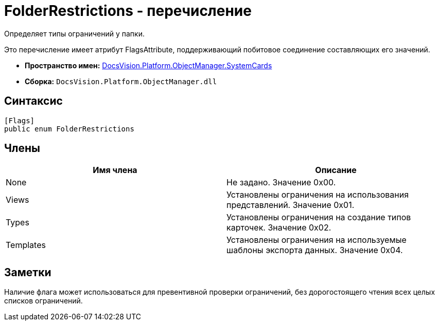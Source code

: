 = FolderRestrictions - перечисление

Определяет типы ограничений у папки.

Это перечисление имеет атрибут FlagsAttribute, поддерживающий побитовое соединение составляющих его значений.

* *Пространство имен:* xref:api/DocsVision/Platform/ObjectManager/SystemCards/SystemCards_NS.adoc[DocsVision.Platform.ObjectManager.SystemCards]
* *Сборка:* `DocsVision.Platform.ObjectManager.dll`

== Синтаксис

[source,csharp]
----
[Flags]
public enum FolderRestrictions
----

== Члены

[cols=",",options="header"]
|===
|Имя члена |Описание
|None |Не задано. Значение 0x00.
|Views |Установлены ограничения на использования представлений. Значение 0x01.
|Types |Установлены ограничения на создание типов карточек. Значение 0x02.
|Templates |Установлены ограничения на используемые шаблоны экспорта данных. Значение 0x04.
|===

== Заметки

Наличие флага может использоваться для превентивной проверки ограничений, без дорогостоящего чтения всех целых списков ограничений.
